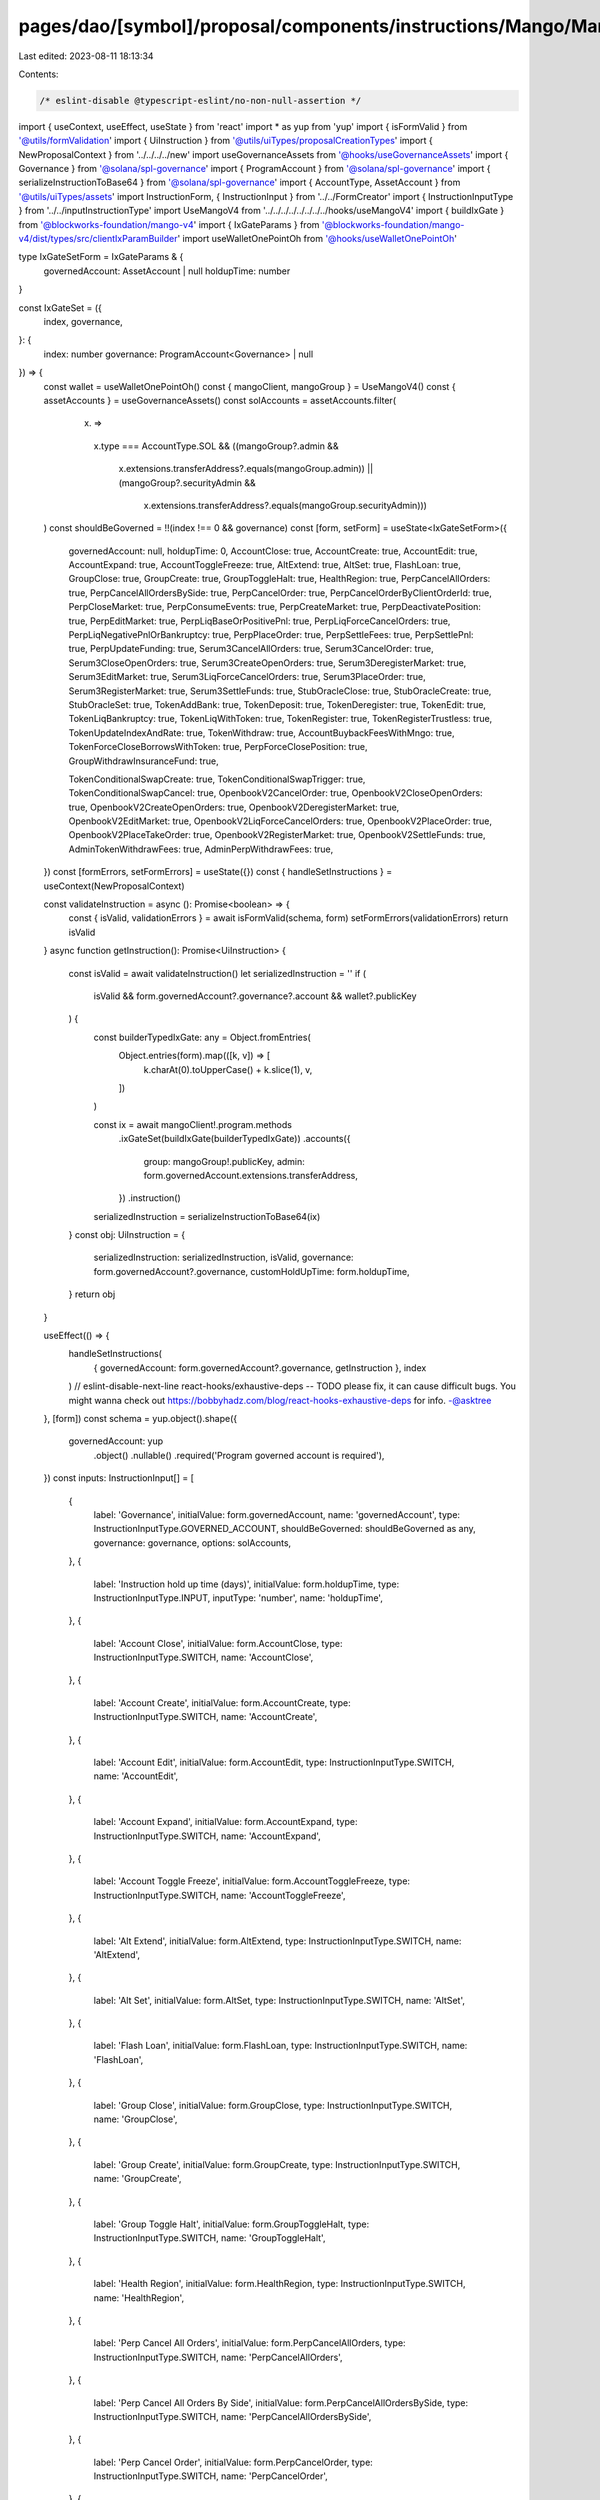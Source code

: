 pages/dao/[symbol]/proposal/components/instructions/Mango/MangoV4/IxGateSet.tsx
===============================================================================

Last edited: 2023-08-11 18:13:34

Contents:

.. code-block:: tsx

    /* eslint-disable @typescript-eslint/no-non-null-assertion */
import { useContext, useEffect, useState } from 'react'
import * as yup from 'yup'
import { isFormValid } from '@utils/formValidation'
import { UiInstruction } from '@utils/uiTypes/proposalCreationTypes'
import { NewProposalContext } from '../../../../new'
import useGovernanceAssets from '@hooks/useGovernanceAssets'
import { Governance } from '@solana/spl-governance'
import { ProgramAccount } from '@solana/spl-governance'
import { serializeInstructionToBase64 } from '@solana/spl-governance'
import { AccountType, AssetAccount } from '@utils/uiTypes/assets'
import InstructionForm, { InstructionInput } from '../../FormCreator'
import { InstructionInputType } from '../../inputInstructionType'
import UseMangoV4 from '../../../../../../../../hooks/useMangoV4'
import { buildIxGate } from '@blockworks-foundation/mango-v4'
import { IxGateParams } from '@blockworks-foundation/mango-v4/dist/types/src/clientIxParamBuilder'
import useWalletOnePointOh from '@hooks/useWalletOnePointOh'

type IxGateSetForm = IxGateParams & {
  governedAccount: AssetAccount | null
  holdupTime: number
}

const IxGateSet = ({
  index,
  governance,
}: {
  index: number
  governance: ProgramAccount<Governance> | null
}) => {
  const wallet = useWalletOnePointOh()
  const { mangoClient, mangoGroup } = UseMangoV4()
  const { assetAccounts } = useGovernanceAssets()
  const solAccounts = assetAccounts.filter(
    (x) =>
      x.type === AccountType.SOL &&
      ((mangoGroup?.admin &&
        x.extensions.transferAddress?.equals(mangoGroup.admin)) ||
        (mangoGroup?.securityAdmin &&
          x.extensions.transferAddress?.equals(mangoGroup.securityAdmin)))
  )
  const shouldBeGoverned = !!(index !== 0 && governance)
  const [form, setForm] = useState<IxGateSetForm>({
    governedAccount: null,
    holdupTime: 0,
    AccountClose: true,
    AccountCreate: true,
    AccountEdit: true,
    AccountExpand: true,
    AccountToggleFreeze: true,
    AltExtend: true,
    AltSet: true,
    FlashLoan: true,
    GroupClose: true,
    GroupCreate: true,
    GroupToggleHalt: true,
    HealthRegion: true,
    PerpCancelAllOrders: true,
    PerpCancelAllOrdersBySide: true,
    PerpCancelOrder: true,
    PerpCancelOrderByClientOrderId: true,
    PerpCloseMarket: true,
    PerpConsumeEvents: true,
    PerpCreateMarket: true,
    PerpDeactivatePosition: true,
    PerpEditMarket: true,
    PerpLiqBaseOrPositivePnl: true,
    PerpLiqForceCancelOrders: true,
    PerpLiqNegativePnlOrBankruptcy: true,
    PerpPlaceOrder: true,
    PerpSettleFees: true,
    PerpSettlePnl: true,
    PerpUpdateFunding: true,
    Serum3CancelAllOrders: true,
    Serum3CancelOrder: true,
    Serum3CloseOpenOrders: true,
    Serum3CreateOpenOrders: true,
    Serum3DeregisterMarket: true,
    Serum3EditMarket: true,
    Serum3LiqForceCancelOrders: true,
    Serum3PlaceOrder: true,
    Serum3RegisterMarket: true,
    Serum3SettleFunds: true,
    StubOracleClose: true,
    StubOracleCreate: true,
    StubOracleSet: true,
    TokenAddBank: true,
    TokenDeposit: true,
    TokenDeregister: true,
    TokenEdit: true,
    TokenLiqBankruptcy: true,
    TokenLiqWithToken: true,
    TokenRegister: true,
    TokenRegisterTrustless: true,
    TokenUpdateIndexAndRate: true,
    TokenWithdraw: true,
    AccountBuybackFeesWithMngo: true,
    TokenForceCloseBorrowsWithToken: true,
    PerpForceClosePosition: true,
    GroupWithdrawInsuranceFund: true,

    TokenConditionalSwapCreate: true,
    TokenConditionalSwapTrigger: true,
    TokenConditionalSwapCancel: true,
    OpenbookV2CancelOrder: true,
    OpenbookV2CloseOpenOrders: true,
    OpenbookV2CreateOpenOrders: true,
    OpenbookV2DeregisterMarket: true,
    OpenbookV2EditMarket: true,
    OpenbookV2LiqForceCancelOrders: true,
    OpenbookV2PlaceOrder: true,
    OpenbookV2PlaceTakeOrder: true,
    OpenbookV2RegisterMarket: true,
    OpenbookV2SettleFunds: true,
    AdminTokenWithdrawFees: true,
    AdminPerpWithdrawFees: true,
  })
  const [formErrors, setFormErrors] = useState({})
  const { handleSetInstructions } = useContext(NewProposalContext)

  const validateInstruction = async (): Promise<boolean> => {
    const { isValid, validationErrors } = await isFormValid(schema, form)
    setFormErrors(validationErrors)
    return isValid
  }
  async function getInstruction(): Promise<UiInstruction> {
    const isValid = await validateInstruction()
    let serializedInstruction = ''
    if (
      isValid &&
      form.governedAccount?.governance?.account &&
      wallet?.publicKey
    ) {
      const builderTypedIxGate: any = Object.fromEntries(
        Object.entries(form).map(([k, v]) => [
          k.charAt(0).toUpperCase() + k.slice(1),
          v,
        ])
      )

      const ix = await mangoClient!.program.methods
        .ixGateSet(buildIxGate(builderTypedIxGate))
        .accounts({
          group: mangoGroup!.publicKey,
          admin: form.governedAccount.extensions.transferAddress,
        })
        .instruction()

      serializedInstruction = serializeInstructionToBase64(ix)
    }
    const obj: UiInstruction = {
      serializedInstruction: serializedInstruction,
      isValid,
      governance: form.governedAccount?.governance,
      customHoldUpTime: form.holdupTime,
    }
    return obj
  }

  useEffect(() => {
    handleSetInstructions(
      { governedAccount: form.governedAccount?.governance, getInstruction },
      index
    )
    // eslint-disable-next-line react-hooks/exhaustive-deps -- TODO please fix, it can cause difficult bugs. You might wanna check out https://bobbyhadz.com/blog/react-hooks-exhaustive-deps for info. -@asktree
  }, [form])
  const schema = yup.object().shape({
    governedAccount: yup
      .object()
      .nullable()
      .required('Program governed account is required'),
  })
  const inputs: InstructionInput[] = [
    {
      label: 'Governance',
      initialValue: form.governedAccount,
      name: 'governedAccount',
      type: InstructionInputType.GOVERNED_ACCOUNT,
      shouldBeGoverned: shouldBeGoverned as any,
      governance: governance,
      options: solAccounts,
    },
    {
      label: 'Instruction hold up time (days)',
      initialValue: form.holdupTime,
      type: InstructionInputType.INPUT,
      inputType: 'number',
      name: 'holdupTime',
    },
    {
      label: 'Account Close',
      initialValue: form.AccountClose,
      type: InstructionInputType.SWITCH,
      name: 'AccountClose',
    },
    {
      label: 'Account Create',
      initialValue: form.AccountCreate,
      type: InstructionInputType.SWITCH,
      name: 'AccountCreate',
    },
    {
      label: 'Account Edit',
      initialValue: form.AccountEdit,
      type: InstructionInputType.SWITCH,
      name: 'AccountEdit',
    },
    {
      label: 'Account Expand',
      initialValue: form.AccountExpand,
      type: InstructionInputType.SWITCH,
      name: 'AccountExpand',
    },
    {
      label: 'Account Toggle Freeze',
      initialValue: form.AccountToggleFreeze,
      type: InstructionInputType.SWITCH,
      name: 'AccountToggleFreeze',
    },
    {
      label: 'Alt Extend',
      initialValue: form.AltExtend,
      type: InstructionInputType.SWITCH,
      name: 'AltExtend',
    },
    {
      label: 'Alt Set',
      initialValue: form.AltSet,
      type: InstructionInputType.SWITCH,
      name: 'AltSet',
    },
    {
      label: 'Flash Loan',
      initialValue: form.FlashLoan,
      type: InstructionInputType.SWITCH,
      name: 'FlashLoan',
    },
    {
      label: 'Group Close',
      initialValue: form.GroupClose,
      type: InstructionInputType.SWITCH,
      name: 'GroupClose',
    },
    {
      label: 'Group Create',
      initialValue: form.GroupCreate,
      type: InstructionInputType.SWITCH,
      name: 'GroupCreate',
    },
    {
      label: 'Group Toggle Halt',
      initialValue: form.GroupToggleHalt,
      type: InstructionInputType.SWITCH,
      name: 'GroupToggleHalt',
    },
    {
      label: 'Health Region',
      initialValue: form.HealthRegion,
      type: InstructionInputType.SWITCH,
      name: 'HealthRegion',
    },
    {
      label: 'Perp Cancel All Orders',
      initialValue: form.PerpCancelAllOrders,
      type: InstructionInputType.SWITCH,
      name: 'PerpCancelAllOrders',
    },
    {
      label: 'Perp Cancel All Orders By Side',
      initialValue: form.PerpCancelAllOrdersBySide,
      type: InstructionInputType.SWITCH,
      name: 'PerpCancelAllOrdersBySide',
    },
    {
      label: 'Perp Cancel Order',
      initialValue: form.PerpCancelOrder,
      type: InstructionInputType.SWITCH,
      name: 'PerpCancelOrder',
    },
    {
      label: 'Perp Cancel Order By Client Order Id',
      initialValue: form.PerpCancelOrderByClientOrderId,
      type: InstructionInputType.SWITCH,
      name: 'PerpCancelOrderByClientOrderId',
    },
    {
      label: 'Perp Close Market',
      initialValue: form.PerpCloseMarket,
      type: InstructionInputType.SWITCH,
      name: 'PerpCloseMarket',
    },
    {
      label: 'Perp Consume Events',
      initialValue: form.PerpConsumeEvents,
      type: InstructionInputType.SWITCH,
      name: 'PerpConsumeEvents',
    },
    {
      label: 'Perp Create Market',
      initialValue: form.PerpCreateMarket,
      type: InstructionInputType.SWITCH,
      name: 'PerpCreateMarket',
    },
    {
      label: 'Perp Deactivate Position',
      initialValue: form.PerpDeactivatePosition,
      type: InstructionInputType.SWITCH,
      name: 'PerpDeactivatePosition',
    },
    {
      label: 'Perp Edit Market',
      initialValue: form.PerpEditMarket,
      type: InstructionInputType.SWITCH,
      name: 'PerpEditMarket',
    },
    {
      label: 'Perp Liq Base Or Positive Pnl',
      initialValue: form.PerpLiqBaseOrPositivePnl,
      type: InstructionInputType.SWITCH,
      name: 'PerpLiqBaseOrPositivePnl',
    },
    {
      label: 'Perp Liq Negative Pnl Or Bankruptcy',
      initialValue: form.PerpLiqNegativePnlOrBankruptcy,
      type: InstructionInputType.SWITCH,
      name: 'PerpLiqNegativePnlOrBankruptcy',
    },
    {
      label: 'Perp Liq Force Cancel Orders',
      initialValue: form.PerpLiqForceCancelOrders,
      type: InstructionInputType.SWITCH,
      name: 'PerpLiqForceCancelOrders',
    },
    {
      label: 'Perp Place Order',
      initialValue: form.PerpPlaceOrder,
      type: InstructionInputType.SWITCH,
      name: 'PerpPlaceOrder',
    },
    {
      label: 'Perp Settle Fees',
      initialValue: form.PerpSettleFees,
      type: InstructionInputType.SWITCH,
      name: 'PerpSettleFees',
    },
    {
      label: 'Perp Settle Pnl',
      initialValue: form.PerpSettlePnl,
      type: InstructionInputType.SWITCH,
      name: 'PerpSettlePnl',
    },
    {
      label: 'Perp Update Funding',
      initialValue: form.PerpUpdateFunding,
      type: InstructionInputType.SWITCH,
      name: 'PerpUpdateFunding',
    },
    {
      label: 'Serum 3 Cancel All Orders',
      initialValue: form.Serum3CancelAllOrders,
      type: InstructionInputType.SWITCH,
      name: 'Serum3CancelAllOrders',
    },
    {
      label: 'Serum 3 Cancel Order',
      initialValue: form.Serum3CancelOrder,
      type: InstructionInputType.SWITCH,
      name: 'Serum3CancelOrder',
    },
    {
      label: 'Serum 3 Close Open Orders',
      initialValue: form.Serum3CloseOpenOrders,
      type: InstructionInputType.SWITCH,
      name: 'Serum3CloseOpenOrders',
    },
    {
      label: 'Serum 3 Create Open Orders',
      initialValue: form.Serum3CreateOpenOrders,
      type: InstructionInputType.SWITCH,
      name: 'Serum3CreateOpenOrders',
    },
    {
      label: 'Serum 3 Deregister Market',
      initialValue: form.Serum3DeregisterMarket,
      type: InstructionInputType.SWITCH,
      name: 'Serum3DeregisterMarket',
    },
    {
      label: 'Serum 3 Edit Market',
      initialValue: form.Serum3EditMarket,
      type: InstructionInputType.SWITCH,
      name: 'Serum3EditMarket',
    },
    {
      label: 'Serum 3 Liq Force Cancel Orders',
      initialValue: form.Serum3LiqForceCancelOrders,
      type: InstructionInputType.SWITCH,
      name: 'Serum3LiqForceCancelOrders',
    },
    {
      label: 'Serum 3 Place Order',
      initialValue: form.Serum3PlaceOrder,
      type: InstructionInputType.SWITCH,
      name: 'Serum3PlaceOrder',
    },
    {
      label: 'Serum 3 Register Market',
      initialValue: form.Serum3RegisterMarket,
      type: InstructionInputType.SWITCH,
      name: 'Serum3RegisterMarket',
    },
    {
      label: 'Serum 3 Settle Funds',
      initialValue: form.Serum3SettleFunds,
      type: InstructionInputType.SWITCH,
      name: 'Serum3SettleFunds',
    },
    {
      label: 'Stub Oracle Close',
      initialValue: form.StubOracleClose,
      type: InstructionInputType.SWITCH,
      name: 'StubOracleClose',
    },
    {
      label: 'Stub Oracle Create',
      initialValue: form.StubOracleCreate,
      type: InstructionInputType.SWITCH,
      name: 'StubOracleCreate',
    },
    {
      label: 'Stub Oracle Set',
      initialValue: form.StubOracleSet,
      type: InstructionInputType.SWITCH,
      name: 'StubOracleSet',
    },
    {
      label: 'Token Add Bank',
      initialValue: form.TokenAddBank,
      type: InstructionInputType.SWITCH,
      name: 'TokenAddBank',
    },
    {
      label: 'Token Deposit',
      initialValue: form.TokenDeposit,
      type: InstructionInputType.SWITCH,
      name: 'TokenDeposit',
    },
    {
      label: 'Token Deregister',
      initialValue: form.TokenDeregister,
      type: InstructionInputType.SWITCH,
      name: 'TokenDeregister',
    },
    {
      label: 'Token Edit',
      initialValue: form.TokenEdit,
      type: InstructionInputType.SWITCH,
      name: 'TokenEdit',
    },
    {
      label: 'Token Liq Bankruptcy',
      initialValue: form.TokenLiqBankruptcy,
      type: InstructionInputType.SWITCH,
      name: 'TokenLiqBankruptcy',
    },
    {
      label: 'Token Liq With Token',
      initialValue: form.TokenLiqWithToken,
      type: InstructionInputType.SWITCH,
      name: 'TokenLiqWithToken',
    },
    {
      label: 'Token Register',
      initialValue: form.TokenRegister,
      type: InstructionInputType.SWITCH,
      name: 'TokenRegister',
    },
    {
      label: 'Token Register Trustless',
      initialValue: form.TokenRegisterTrustless,
      type: InstructionInputType.SWITCH,
      name: 'TokenRegisterTrustless',
    },
    {
      label: 'Token Update Index And Rate',
      initialValue: form.TokenUpdateIndexAndRate,
      type: InstructionInputType.SWITCH,
      name: 'TokenUpdateIndexAndRate',
    },
    {
      label: 'Token Withdraw',
      initialValue: form.TokenWithdraw,
      type: InstructionInputType.SWITCH,
      name: 'TokenWithdraw',
    },
    {
      label: 'Account Buyback Fees With Mngo',
      initialValue: form.AccountBuybackFeesWithMngo,
      type: InstructionInputType.SWITCH,
      name: 'AccountBuybackFeesWithMngo',
    },
    {
      label: 'Token Force Close Borrows With Token',
      initialValue: form.TokenForceCloseBorrowsWithToken,
      type: InstructionInputType.SWITCH,
      name: 'TokenForceCloseBorrowsWithToken',
    },
    {
      label: 'Perp Force Close Position',
      initialValue: form.PerpForceClosePosition,
      type: InstructionInputType.SWITCH,
      name: 'PerpForceClosePosition',
    },
    {
      label: 'Group Withdraw Insurance Fund',
      initialValue: form.GroupWithdrawInsuranceFund,
      type: InstructionInputType.SWITCH,
      name: 'GroupWithdrawInsuranceFund',
    },
    {
      label: 'Token Conditional Swap Create',
      initialValue: form.TokenConditionalSwapCreate,
      type: InstructionInputType.SWITCH,
      name: 'TokenConditionalSwapCreate',
    },
    {
      label: 'Token Conditional Swap Trigger',
      initialValue: form.TokenConditionalSwapTrigger,
      type: InstructionInputType.SWITCH,
      name: 'TokenConditionalSwapTrigger',
    },
    {
      label: 'Token Conditional Swap Cancel',
      initialValue: form.TokenConditionalSwapCancel,
      type: InstructionInputType.SWITCH,
      name: 'TokenConditionalSwapCancel',
    },
    {
      label: 'Openbook V2 Cancel Order',
      initialValue: form.OpenbookV2CancelOrder,
      type: InstructionInputType.SWITCH,
      name: 'OpenbookV2CancelOrder',
    },
    {
      label: 'Openbook V2 Close Open Orders',
      initialValue: form.OpenbookV2CloseOpenOrders,
      type: InstructionInputType.SWITCH,
      name: 'OpenbookV2CloseOpenOrders',
    },
    {
      label: 'Openbook V2 Create Open Orders',
      initialValue: form.OpenbookV2CreateOpenOrders,
      type: InstructionInputType.SWITCH,
      name: 'OpenbookV2CreateOpenOrders',
    },
    {
      label: 'Openbook V2 Deregister Market',
      initialValue: form.OpenbookV2DeregisterMarket,
      type: InstructionInputType.SWITCH,
      name: 'OpenbookV2DeregisterMarket',
    },
    {
      label: 'Openbook V2 Edit Market',
      initialValue: form.OpenbookV2EditMarket,
      type: InstructionInputType.SWITCH,
      name: 'OpenbookV2EditMarket',
    },
    {
      label: 'Openbook V2 Liq Force Cancel Orders',
      initialValue: form.OpenbookV2LiqForceCancelOrders,
      type: InstructionInputType.SWITCH,
      name: 'OpenbookV2LiqForceCancelOrders',
    },
    {
      label: 'Openbook V2 Place Order',
      initialValue: form.OpenbookV2PlaceOrder,
      type: InstructionInputType.SWITCH,
      name: 'OpenbookV2PlaceOrder',
    },
    {
      label: 'Openbook V2 Place Take Order',
      initialValue: form.OpenbookV2PlaceTakeOrder,
      type: InstructionInputType.SWITCH,
      name: 'OpenbookV2PlaceTakeOrder',
    },
    {
      label: 'Openbook V2 Register Market',
      initialValue: form.OpenbookV2RegisterMarket,
      type: InstructionInputType.SWITCH,
      name: 'OpenbookV2RegisterMarket',
    },
    {
      label: 'Openbook V2 Settle Funds',
      initialValue: form.OpenbookV2SettleFunds,
      type: InstructionInputType.SWITCH,
      name: 'OpenbookV2SettleFunds',
    },
    {
      label: 'Admin Token Withdraw Fees',
      initialValue: form.AdminTokenWithdrawFees,
      type: InstructionInputType.SWITCH,
      name: 'AdminTokenWithdrawFees',
    },
    {
      label: 'Admin Perp Withdraw Fees',
      initialValue: form.AdminPerpWithdrawFees,
      type: InstructionInputType.SWITCH,
      name: 'AdminPerpWithdrawFees',
    },
  ]

  return (
    <>
      {form && (
        <InstructionForm
          outerForm={form}
          setForm={setForm}
          inputs={inputs}
          setFormErrors={setFormErrors}
          formErrors={formErrors}
        ></InstructionForm>
      )}
    </>
  )
}

export default IxGateSet


